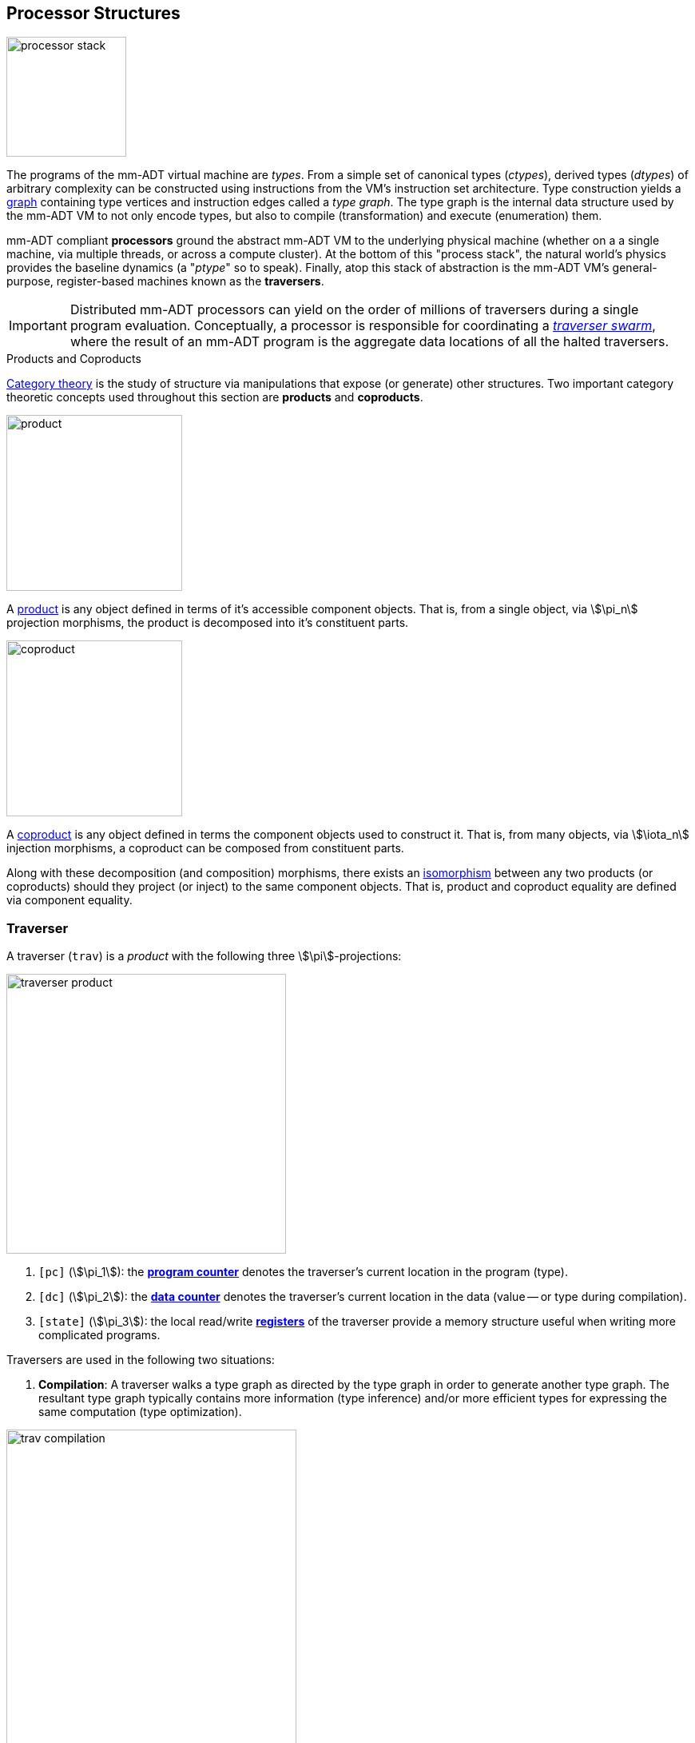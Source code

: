== Processor Structures

image::processor-stack.png[float="left",width=150]

The programs of the mm-ADT virtual machine are _types_. From a simple set of canonical types (_ctypes_), derived types (_dtypes_) of arbitrary complexity can be constructed using instructions from the VM's instruction set architecture. Type construction yields a https://en.wikipedia.org/wiki/Graph_(discrete_mathematics)[graph] containing type vertices and instruction edges called a _type graph_. The type graph is the internal data structure used by the mm-ADT VM to not only encode types, but also to compile (transformation) and execute (enumeration) them.

mm-ADT compliant *processors* ground the abstract mm-ADT VM to the underlying physical machine (whether on a a single machine, via multiple threads, or across a compute cluster). At the bottom of this "process stack", the natural world's physics provides the baseline dynamics (a "_ptype_" so to speak). Finally, atop this stack of abstraction is the mm-ADT VM's general-purpose, register-based machines known as the *traversers*.

IMPORTANT: Distributed mm-ADT processors can yield on the order of millions of traversers during a single program evaluation. Conceptually, a processor is responsible for coordinating a https://en.wikipedia.org/wiki/Swarm_intelligence[_traverser swarm_], where the result of an mm-ADT program is the aggregate data locations of all the halted traversers.

.Products and Coproducts
****
https://en.wikipedia.org/wiki/Category_theory[Category theory] is the study of structure via manipulations that expose (or generate) other structures. Two important category theoretic concepts used throughout this section are *products* and *coproducts*.

image::product.png[float="left",width=220]

A https://en.wikipedia.org/wiki/Product_(category_theory)[product] is any object defined in terms of it's accessible component objects. That is, from a single object, via \$\pi_n\$ projection morphisms, the product is decomposed into it's constituent parts.

image::coproduct.png[float="right",width=220]

A https://en.wikipedia.org/wiki/Coproduct[coproduct] is any object defined in terms the component objects used to construct it. That is, from many objects, via \$\iota_n\$ injection morphisms, a coproduct can be composed from constituent parts.

Along with these decomposition (and composition) morphisms, there exists an https://en.wikipedia.org/wiki/Isomorphism[isomorphism] between any two products (or coproducts) should they project (or inject) to the same component objects. That is, product and coproduct equality are defined via component equality.
****

=== Traverser

A traverser (`trav`) is a _product_ with the following three \$\pi\$-projections:

image::traverser-product.png[float="right",width=350]

. `[pc]` (\$\pi_1\$): the https://en.wikipedia.org/wiki/Program_counter[*program counter*] denotes the traverser's current location in the program (type).
. `[dc]` (\$\pi_2\$): the https://en.wikipedia.org/wiki/Pointer_(computer_programming)[*data counter*] denotes the traverser's current location in the data (value -- or type during compilation).
. `[state]` (\$\pi_3\$): the local read/write https://en.wikipedia.org/wiki/Processor_register[*registers*] of the traverser provide a memory structure useful when writing more complicated programs.

Traversers are used in the following two situations:

1. *Compilation*: A traverser walks a type graph as directed by the type graph in order to generate another type graph. The resultant type graph typically contains more information (type inference) and/or more efficient types for expressing the same computation (type optimization).

image::trav-compilation.png[align="center",width=65%]

2. *Evaluation*: A traverser walks a value graph as directed by a type graph in order to generate another value graph. The resultant values are the referents of the program's specified type.

image::trav-evaluation.png[align="center",width=35%]

Compilation and evaluation are both accomplished using the same graph traversal algorithm.

...

//image::traverser-fold.png[align="center",width=80%]

&nbsp;

// image::traverser.png[align="center",width=550]

==== Instruction Evaluation

An `inst` can be applied to a traverser via:

\[
\texttt{b<=a[inst]}: T(A) \rightarrow T(B).
\]

However, this simple specification is further complicated by instruction arguments. For example, assume the following dtype generated from the `int` ctype via the single instruction `[plus,[mult,2]]`.

[source]
----
mmlang> int[plus,[mult,2]]
==>int[plus,int[mult,2]]
mmlang> 10[plus,[mult,2]]
==>30
----

image::instruction-arguments.png[align="center",width=90%]

Every instruction argument that is a type is first resolved by applying the type. Once all arguments have been evaluated, the parent instruction can execute. In this way, every type-argument instruction has internal blocking branches.


=== Instruction Classes

==== Branching

The `[branch]` instruction is a general-purpose instruction for creating and merging parallel streams of objects. All other branching instructions are founded on `[branch]` and extend it with added usability-parametrization. In general, all branching instructions can be understood as generating a product (*splitting*) and then generating a co-product (*merging*).

image::branch-prod-coprod.png[align="center",width=75%]

When a traverser at an \$\tt{obj} \in A\$ arrives at `[branch]`, the traverser is split across the respective internal types -- called _branches_. Splitting is a cloning process by which a product is formed and then each component of the product is projected to each respective branch via \$\pi_n\$.

\[\texttt{split}: A \rightarrow A \times \ldots \times A\]

image::branch-traversers.png[float="left",width=600]

Every branch can operate independently, where no global communication is required between branches. This is an important feature of `[branch]` and the branch instructions in general because each branch can be isolated and migrated for physical distribution and parallelization. All other instructions that make use of internal types for parametrization do not enjoy this feature.

Finally, the resultant traversers of each individual branch are then summed via \$\iota_n\$ to yield a single stream co-product of outgoing traversers.

\[\texttt{merge}: (B \times \ldots \times D) \rightarrow (B + \ldots + D)\]

===== Branching Specifications

There are two ways of programming a `[branch]` instruction.

. Using a `rec` structure where the keys are `{0}`-predicate filters and the values are the branch transformations.
. Using a `lst` structure where the values are the branch transformations.

Every `lst`-form can be expressed as a `rec`-form via and every `rec`-form can be expressed as a `lst`-form. The general rule for transformation is detailed in the source fragment below.

[source]
----
[branch,[[a];[b];[c]]]    => [branch,[x:a,y:b,z:c]]
[branch,rec[x:a,y:b,z:c]] => [branch,[[is,x][a];[is,y][b];[is,z][c]]]
----

The `[branch]` instruction takes a single `rec`-type argument. The record keys are `{0}`-predicates where if the incoming `obj` matches the key, then the `obj` is processed by the value. _Every key_ that matches has it's respective value processed for the incoming `obj`.

\[
\tt x[branch]:[tk_1:tv_1] \times \ldots \times [tk_n:tv_n] \rightarrow \biguplus_{i \in 1 \to n} x[tv_i] \; \text{iff} \; x[tk_i][q] \neq 0
\]


=== Processor Implementations